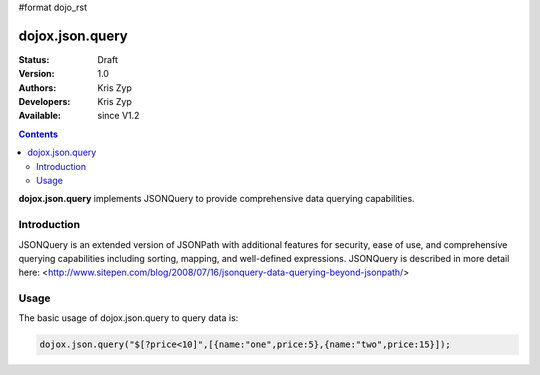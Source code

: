 #format dojo_rst

dojox.json.query
==============

:Status: Draft
:Version: 1.0
:Authors: Kris Zyp
:Developers: Kris Zyp
:Available: since V1.2

.. contents::
    :depth: 3

**dojox.json.query** implements JSONQuery to provide comprehensive data querying capabilities.

============
Introduction
============

JSONQuery is an extended version of JSONPath with additional features for security, ease of use, and comprehensive querying capabilities including sorting, mapping, and well-defined expressions. JSONQuery is described in more detail here: <http://www.sitepen.com/blog/2008/07/16/jsonquery-data-querying-beyond-jsonpath/>

=====
Usage
=====

The basic usage of dojox.json.query to query data is:

.. code-block :: javascript

 dojox.json.query("$[?price<10]",[{name:"one",price:5},{name:"two",price:15}]);
